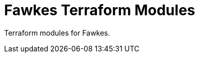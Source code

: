 = Fawkes Terraform Modules
:navtitle: Fawkes Terraform Modules
:toc:
:toclevels: 3

Terraform modules for Fawkes.
